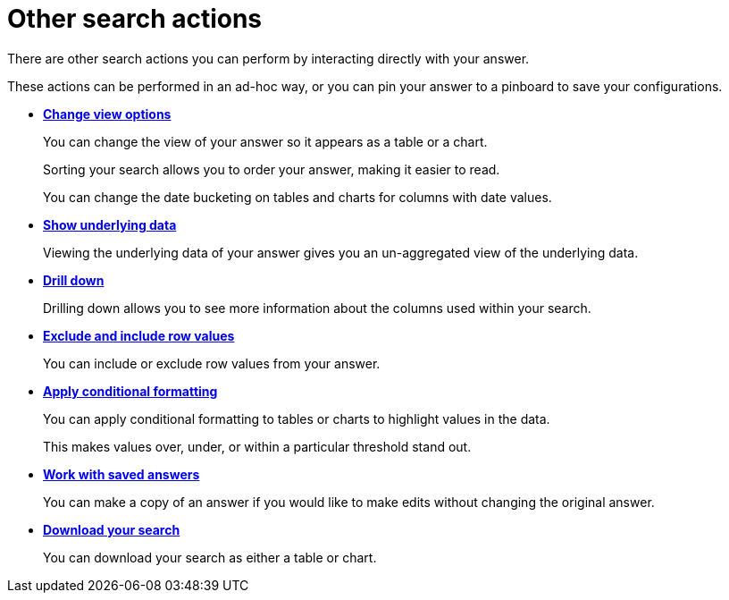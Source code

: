 = Other search actions
:last_updated: 02/01/2021
:linkattrs:
:page-partial:
:experimental:
:description: There are other search actions you can perform by interacting directly with your answer.

There are other search actions you can perform by interacting directly with your answer.

These actions can be performed in an ad-hoc way, or you can pin your answer to a pinboard to save your configurations.

* *xref:chart-table-change.adoc[Change view options]*
+
You can change the view of your answer so it appears as a table or a chart.
+
Sorting your search allows you to order your answer, making it easier to read.
+
You can change the date bucketing on tables and charts for columns with date values.
* *xref:show-underlying-data.adoc[Show underlying data]*
+
Viewing the underlying data of your answer gives you an un-aggregated view of the underlying data.
* *xref:search-drill-down.adoc[Drill down]*
+
Drilling down allows you to see more information about the columns used within your search.
* *xref:chart-table-change.adoc#visibility-row-values[Exclude and include row values]*
+
You can include or exclude row values from your answer.
* *xref:search-conditional-formatting.adoc[Apply conditional formatting]*
+
You can apply conditional formatting to tables or charts to highlight values in the data.
+
This makes values over, under, or within a particular threshold stand out.
* *xref:answers.adoc[Work with saved answers]*
+
You can make a copy of an answer if you would like to make edits without changing the original answer.
* *xref:search-download.adoc[Download your search]*
+
You can download your search as either a table or chart.
